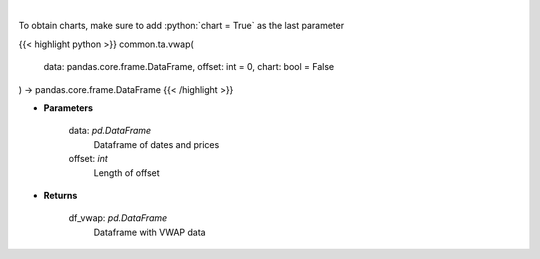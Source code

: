 .. role:: python(code)
    :language: python
    :class: highlight

|

.. raw:: html

    <h3>
    > Gets volume weighted average price (VWAP)
    </h3>

To obtain charts, make sure to add :python:`chart = True` as the last parameter

{{< highlight python >}}
common.ta.vwap(
    data: pandas.core.frame.DataFrame,
    offset: int = 0,
    chart: bool = False
) -> pandas.core.frame.DataFrame
{{< /highlight >}}

* **Parameters**

    data: *pd.DataFrame*
        Dataframe of dates and prices
    offset: *int*
        Length of offset
    
* **Returns**

    df_vwap: *pd.DataFrame*
        Dataframe with VWAP data
    